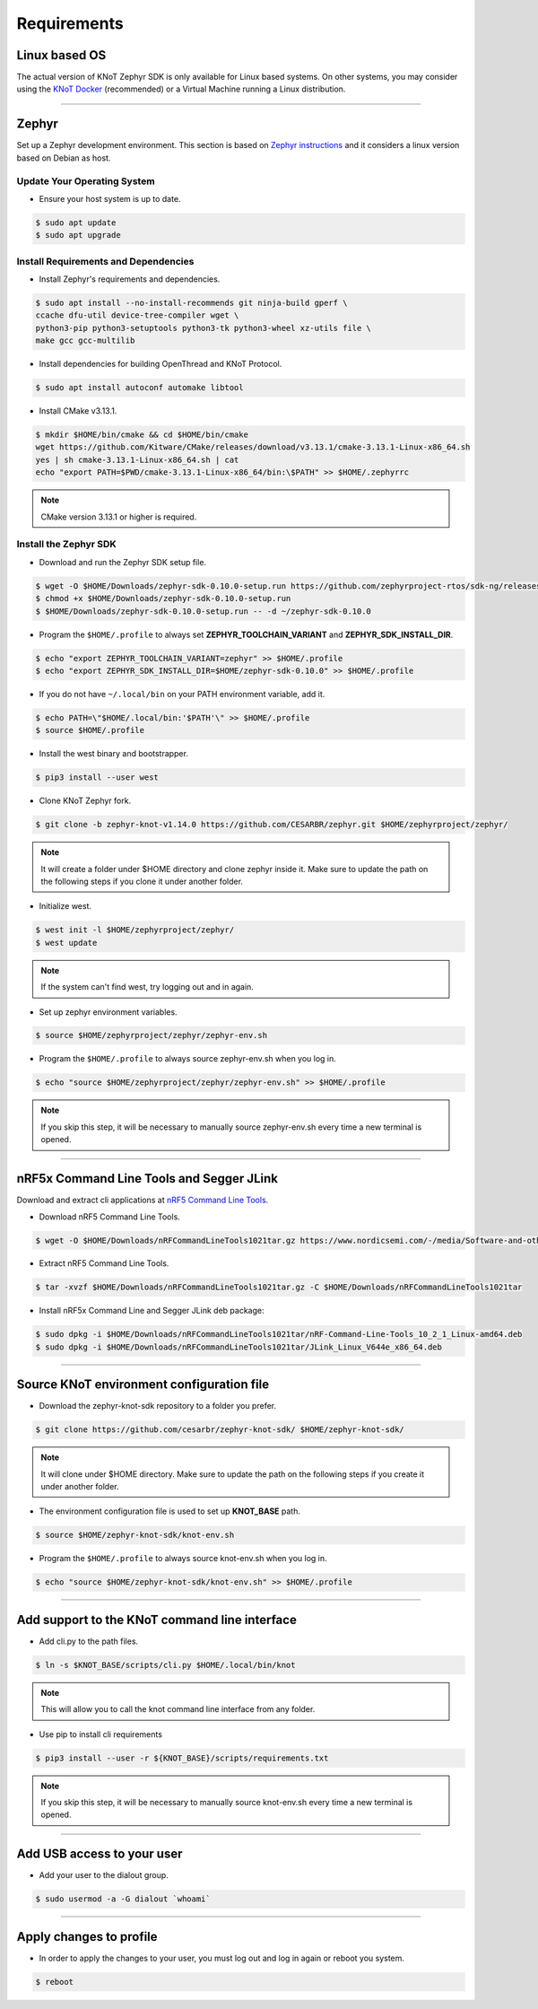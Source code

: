 Requirements
============

Linux based OS
--------------

The actual version of KNoT Zephyr SDK is only available for Linux based systems.
On other systems, you may consider using the `KNoT Docker <thing-docker.html>`_ (recommended) or a Virtual Machine running a Linux distribution.

----------------------------------------------------------------

Zephyr
------

Set up a Zephyr development environment. This section is based on `Zephyr instructions <https://docs.zephyrproject.org/1.14.0/getting_started/installation_linux.html>`_ and it considers a linux version based on Debian as host.

Update Your Operating System
''''''''''''''''''''''''''''

- Ensure your host system is up to date.

.. code-block:: bash

   $ sudo apt update
   $ sudo apt upgrade

Install Requirements and Dependencies
'''''''''''''''''''''''''''''''''''''

- Install Zephyr's requirements and dependencies.

.. code-block:: bash

   $ sudo apt install --no-install-recommends git ninja-build gperf \
   ccache dfu-util device-tree-compiler wget \
   python3-pip python3-setuptools python3-tk python3-wheel xz-utils file \
   make gcc gcc-multilib

- Install dependencies for building OpenThread and KNoT Protocol.

.. code-block:: bash

   $ sudo apt install autoconf automake libtool

- Install CMake v3.13.1.

.. code-block:: bash

   $ mkdir $HOME/bin/cmake && cd $HOME/bin/cmake
   wget https://github.com/Kitware/CMake/releases/download/v3.13.1/cmake-3.13.1-Linux-x86_64.sh
   yes | sh cmake-3.13.1-Linux-x86_64.sh | cat
   echo "export PATH=$PWD/cmake-3.13.1-Linux-x86_64/bin:\$PATH" >> $HOME/.zephyrrc

.. note:: CMake version 3.13.1 or higher is required.

Install the Zephyr SDK
''''''''''''''''''''''

- Download and run the Zephyr SDK setup file.

.. code-block:: bash

   $ wget -O $HOME/Downloads/zephyr-sdk-0.10.0-setup.run https://github.com/zephyrproject-rtos/sdk-ng/releases/download/v0.10.0/zephyr-sdk-0.10.0-setup.run
   $ chmod +x $HOME/Downloads/zephyr-sdk-0.10.0-setup.run
   $ $HOME/Downloads/zephyr-sdk-0.10.0-setup.run -- -d ~/zephyr-sdk-0.10.0

- Program the ``$HOME/.profile`` to always set **ZEPHYR_TOOLCHAIN_VARIANT** and **ZEPHYR_SDK_INSTALL_DIR**.

.. code-block:: bash

   $ echo "export ZEPHYR_TOOLCHAIN_VARIANT=zephyr" >> $HOME/.profile
   $ echo "export ZEPHYR_SDK_INSTALL_DIR=$HOME/zephyr-sdk-0.10.0" >> $HOME/.profile

- If you do not have ``~/.local/bin`` on your PATH environment variable, add it.

.. code-block:: bash

   $ echo PATH=\"$HOME/.local/bin:'$PATH'\" >> $HOME/.profile
   $ source $HOME/.profile

- Install the west binary and bootstrapper.

.. code-block:: bash

   $ pip3 install --user west

- Clone KNoT Zephyr fork.

.. code-block:: bash

   $ git clone -b zephyr-knot-v1.14.0 https://github.com/CESARBR/zephyr.git $HOME/zephyrproject/zephyr/

.. note:: It will create a folder under $HOME directory and clone zephyr inside it. Make sure to update the path on the following steps if you clone it under another folder.

- Initialize west.

.. code-block:: bash

   $ west init -l $HOME/zephyrproject/zephyr/
   $ west update

.. note:: If the system can't find west, try logging out and in again.

- Set up zephyr environment variables.

.. code-block:: bash

   $ source $HOME/zephyrproject/zephyr/zephyr-env.sh

- Program the ``$HOME/.profile`` to always source zephyr-env.sh when you log in.

.. code-block:: bash

   $ echo "source $HOME/zephyrproject/zephyr/zephyr-env.sh" >> $HOME/.profile

.. note:: If you skip this step, it will be necessary to manually source zephyr-env.sh every time a new terminal is opened.

----------------------------------------------------------------

nRF5x Command Line Tools and Segger JLink
-----------------------------------------

Download and extract cli applications at `nRF5 Command Line Tools <https://www.nordicsemi.com/-/media/Software-and-other-downloads/Desktop-software/nRF-command-line-tools/sw/Versions-10-x-x/nRFCommandLineTools1021Linuxamd64tar.gz>`_.

- Download nRF5 Command Line Tools.

.. code-block:: bash

   $ wget -O $HOME/Downloads/nRFCommandLineTools1021tar.gz https://www.nordicsemi.com/-/media/Software-and-other-downloads/Desktop-software/nRF-command-line-tools/sw/Versions-10-x-x/nRFCommandLineTools1021Linuxamd64tar.gz

- Extract nRF5 Command Line Tools.

.. code-block:: bash

   $ tar -xvzf $HOME/Downloads/nRFCommandLineTools1021tar.gz -C $HOME/Downloads/nRFCommandLineTools1021tar

- Install nRF5x Command Line and Segger JLink deb package:

.. code-block:: bash

   $ sudo dpkg -i $HOME/Downloads/nRFCommandLineTools1021tar/nRF-Command-Line-Tools_10_2_1_Linux-amd64.deb
   $ sudo dpkg -i $HOME/Downloads/nRFCommandLineTools1021tar/JLink_Linux_V644e_x86_64.deb

----------------------------------------------------------------

Source KNoT environment configuration file
------------------------------------------

- Download the zephyr-knot-sdk repository to a folder you prefer.

.. code-block:: bash

   $ git clone https://github.com/cesarbr/zephyr-knot-sdk/ $HOME/zephyr-knot-sdk/

.. note:: It will clone under $HOME directory. Make sure to update the path on the following steps if you create it under another folder.

- The environment configuration file is used to set up **KNOT_BASE** path.

.. code-block:: bash

   $ source $HOME/zephyr-knot-sdk/knot-env.sh

- Program the ``$HOME/.profile`` to always source knot-env.sh when you log in.

.. code-block:: bash

   $ echo "source $HOME/zephyr-knot-sdk/knot-env.sh" >> $HOME/.profile

----------------------------------------------------------------

Add support to the KNoT command line interface
----------------------------------------------

- Add cli.py to the path files.

.. code-block:: bash

   $ ln -s $KNOT_BASE/scripts/cli.py $HOME/.local/bin/knot

.. note:: This will allow you to call the knot command line interface from any folder.

- Use pip to install cli requirements

.. code-block:: bash

   $ pip3 install --user -r ${KNOT_BASE}/scripts/requirements.txt

.. note:: If you skip this step, it will be necessary to manually source knot-env.sh every time a new terminal is opened.

----------------------------------------------------------------

Add USB access to your user
---------------------------

- Add your user to the dialout group.

.. code-block:: bash

   $ sudo usermod -a -G dialout `whoami`

----------------------------------------------------------------

Apply changes to profile
------------------------

- In order to apply the changes to your user, you must log out and log in again or reboot you system.

.. code-block:: bash

   $ reboot
